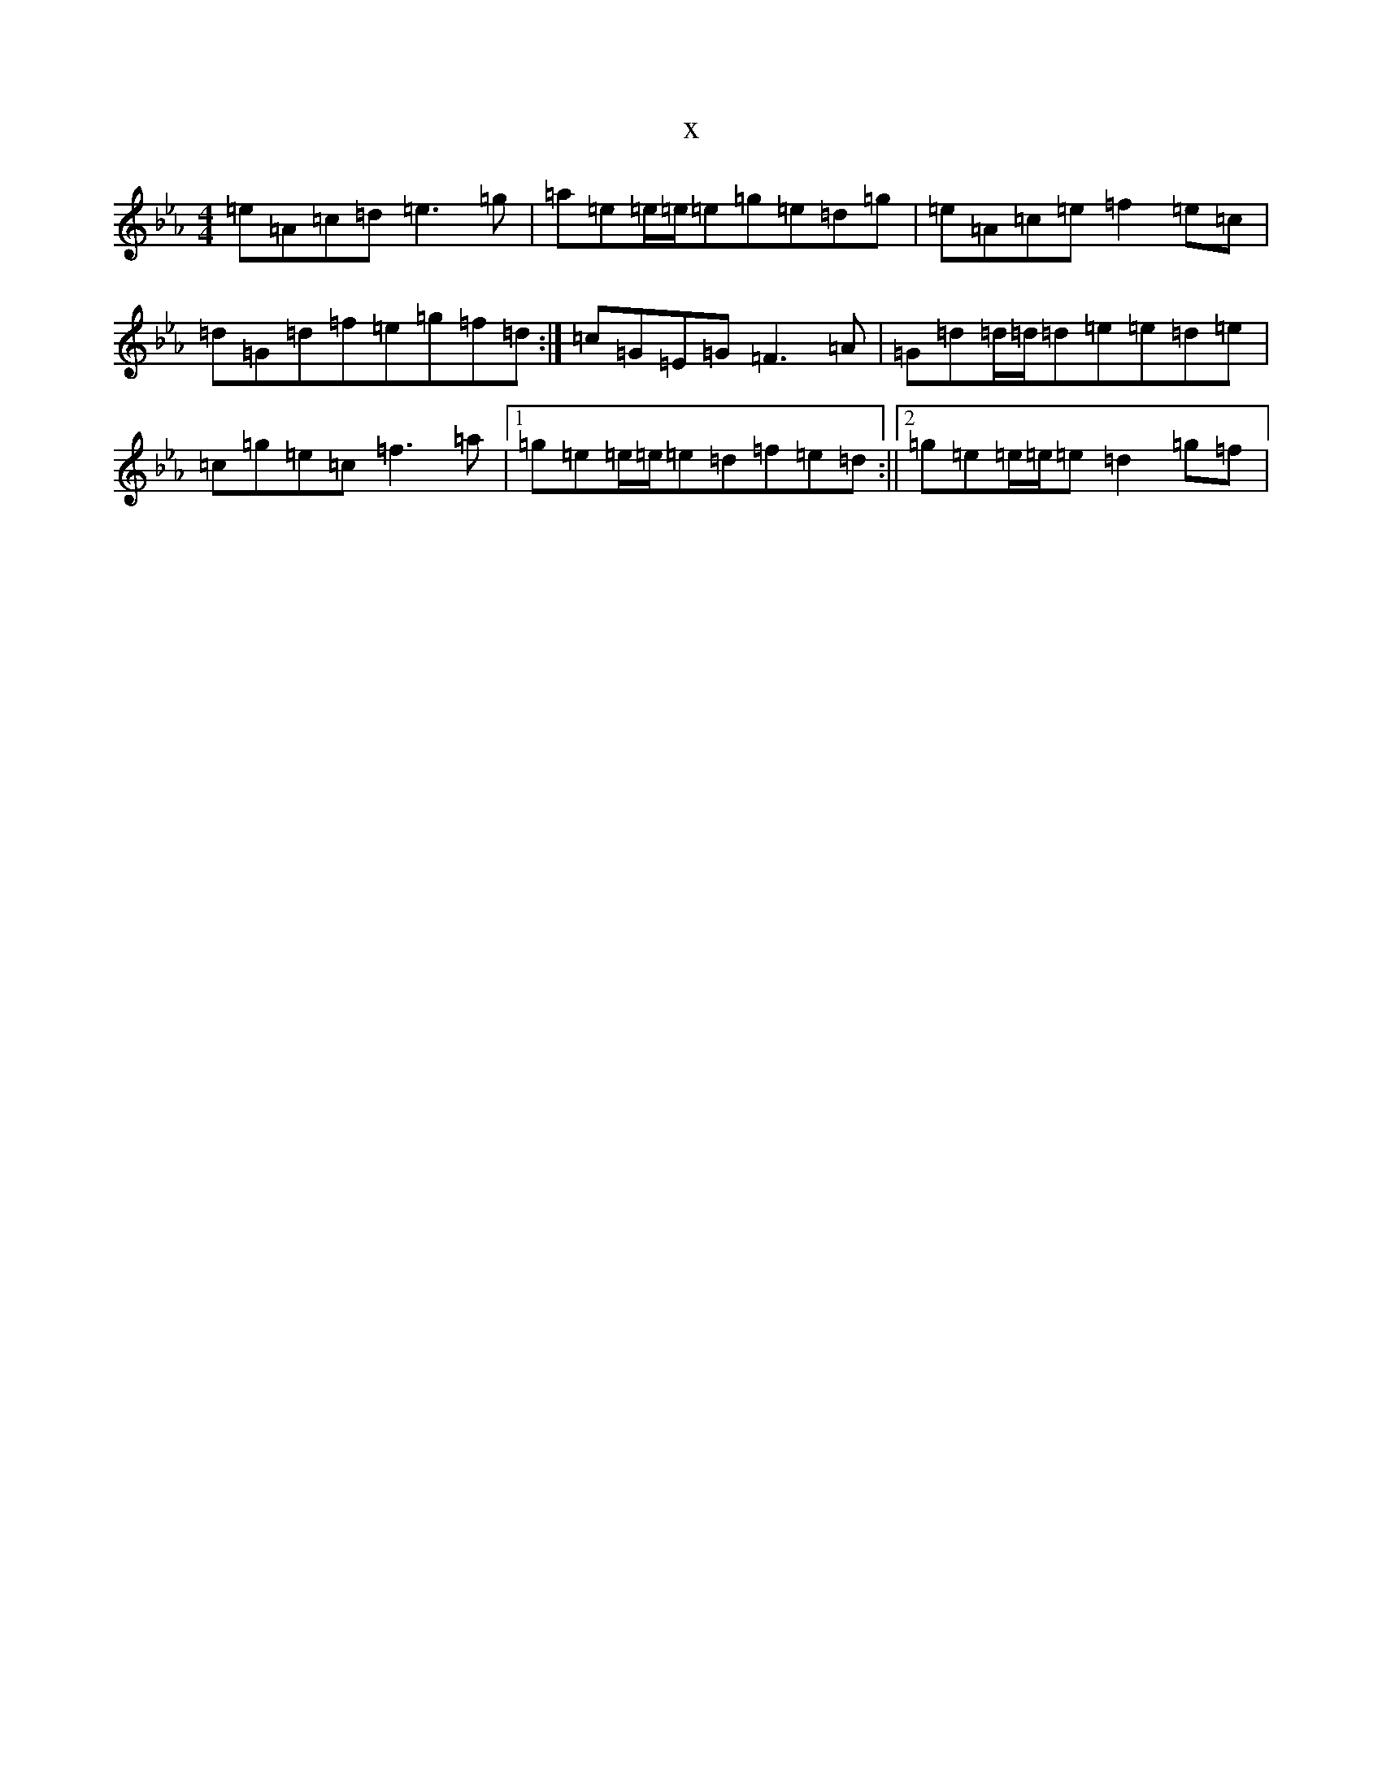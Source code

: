 X:2098
T:x
L:1/8
M:4/4
K: C minor
=e=A=c=d=e3=g|=a=e=e/2=e/2=e=g=e=d=g|=e=A=c=e=f2=e=c|=d=G=d=f=e=g=f=d:|=c=G=E=G=F3=A|=G=d=d/2=d/2=d=e=e=d=e|=c=g=e=c=f3=a|1=g=e=e/2=e/2=e=d=f=e=d:||2=g=e=e/2=e/2=e=d2=g=f|